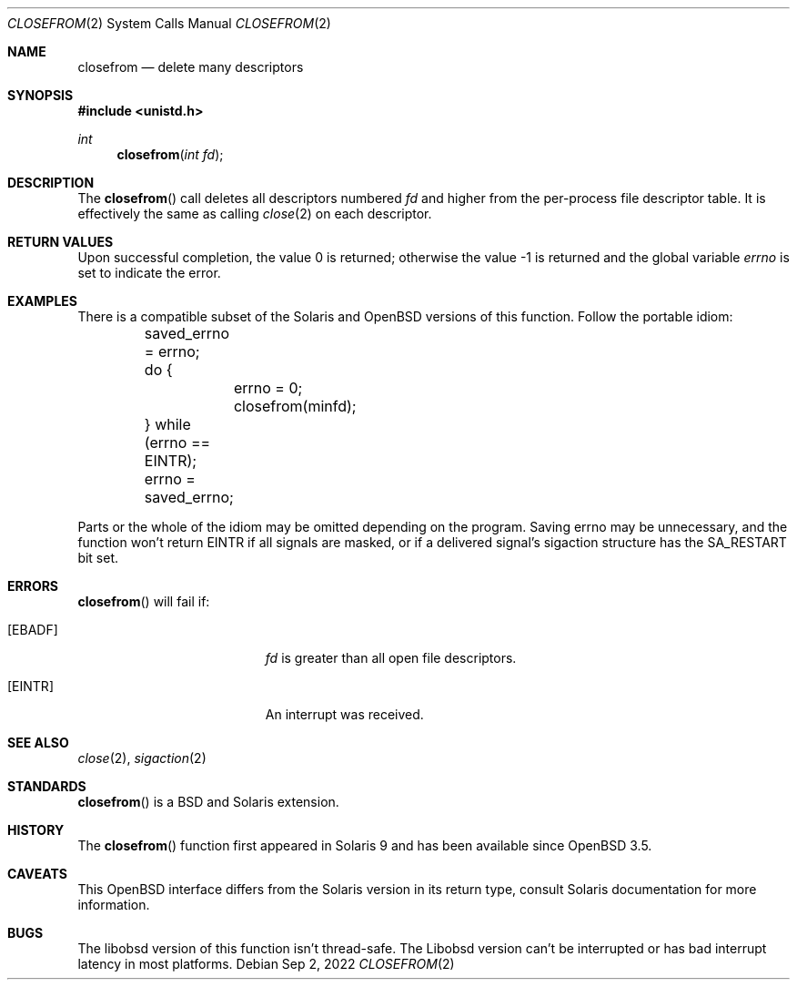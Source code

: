 .\"	$OpenBSD: closefrom.2,v 1.10 2019/05/31 18:36:58 cheloha Exp $
.\"
.\" Copyright (c) 2004 Ted Unangst.  All rights reserved.
.\"
.\" Redistribution and use in source and binary forms, with or without
.\" modification, are permitted provided that the following conditions
.\" are met:
.\" 1. Redistributions of source code must retain the above copyright
.\"    notice, this list of conditions and the following disclaimer.
.\" 2. Redistributions in binary form must reproduce the above copyright
.\"    notice, this list of conditions and the following disclaimer in the
.\"    documentation and/or other materials provided with the distribution.
.\"
.\" THIS SOFTWARE IS PROVIDED BY THE AUTHOR AND CONTRIBUTORS ``AS IS'' AND
.\" ANY EXPRESS OR IMPLIED WARRANTIES, INCLUDING, BUT NOT LIMITED TO, THE
.\" IMPLIED WARRANTIES OF MERCHANTABILITY AND FITNESS FOR A PARTICULAR PURPOSE
.\" ARE DISCLAIMED.  IN NO EVENT SHALL THE AUTHOR OR CONTRIBUTORS BE LIABLE
.\" FOR ANY DIRECT, INDIRECT, INCIDENTAL, SPECIAL, EXEMPLARY, OR CONSEQUENTIAL
.\" DAMAGES (INCLUDING, BUT NOT LIMITED TO, PROCUREMENT OF SUBSTITUTE GOODS
.\" OR SERVICES; LOSS OF USE, DATA, OR PROFITS; OR BUSINESS INTERRUPTION)
.\" HOWEVER CAUSED AND ON ANY THEORY OF LIABILITY, WHETHER IN CONTRACT, STRICT
.\" LIABILITY, OR TORT (INCLUDING NEGLIGENCE OR OTHERWISE) ARISING IN ANY WAY
.\" OUT OF THE USE OF THIS SOFTWARE, EVEN IF ADVISED OF THE POSSIBILITY OF
.\" SUCH DAMAGE.
.\"
.\" Copyright (c) 2022 Guilherme Janczak <guilherme.janczak@yandex.com>
.\"
.\" Permission to use, copy, modify, and distribute this software for any
.\" purpose with or without fee is hereby granted, provided that the above
.\" copyright notice and this permission notice appear in all copies.
.\"
.\" THE SOFTWARE IS PROVIDED "AS IS" AND THE AUTHOR DISCLAIMS ALL WARRANTIES
.\" WITH REGARD TO THIS SOFTWARE INCLUDING ALL IMPLIED WARRANTIES OF
.\" MERCHANTABILITY AND FITNESS. IN NO EVENT SHALL THE AUTHOR BE LIABLE FOR
.\" ANY SPECIAL, DIRECT, INDIRECT, OR CONSEQUENTIAL DAMAGES OR ANY DAMAGES
.\" WHATSOEVER RESULTING FROM LOSS OF USE, DATA OR PROFITS, WHETHER IN AN
.\" ACTION OF CONTRACT, NEGLIGENCE OR OTHER TORTIOUS ACTION, ARISING OUT OF
.\" OR IN CONNECTION WITH THE USE OR PERFORMANCE OF THIS SOFTWARE.

.Dd $Mdocdate: Sep 2 2022 $
.Dt CLOSEFROM 2
.Os
.Sh NAME
.Nm closefrom
.Nd delete many descriptors
.Sh SYNOPSIS
.In unistd.h
.Ft int
.Fn closefrom "int fd"
.Sh DESCRIPTION
The
.Fn closefrom
call deletes all descriptors numbered
.Fa fd
and higher from the per-process file descriptor table.
It is effectively the same as calling
.Xr close 2
on each descriptor.
.Sh RETURN VALUES
.Rv -std
.Sh EXAMPLES
There is a compatible subset of the Solaris and
.Ox
versions of this function.
Follow the portable idiom:
.Bd -literal
	saved_errno = errno;
	do {
		errno = 0;
		closefrom(minfd);
	} while (errno == EINTR);
	errno = saved_errno;
.Ed
.Pp
Parts or the whole of the idiom may be omitted depending on the program.
Saving errno may be unnecessary,
and the function won't return EINTR if all signals are masked,
or if a delivered signal's sigaction structure has the SA_RESTART bit set.
.Sh ERRORS
.Fn closefrom
will fail if:
.Bl -tag -width Er
.It Bq Er EBADF
.Fa fd
is greater than all open file descriptors.
.It Bq Er EINTR
An interrupt was received.
.El
.Sh SEE ALSO
.Xr close 2 ,
.Xr sigaction 2
.Sh STANDARDS
.Fn closefrom
is a
.Bx
and Solaris extension.
.Sh HISTORY
The
.Fn closefrom
function first appeared in Solaris 9 and has been available since
.Ox 3.5 .
.Sh CAVEATS
This
.Ox
interface differs from the Solaris version in its return type,
consult Solaris documentation for more information.
.Sh BUGS
The libobsd version of this function isn't thread-safe. The Libobsd version
can't be interrupted or has bad interrupt latency in most platforms.
